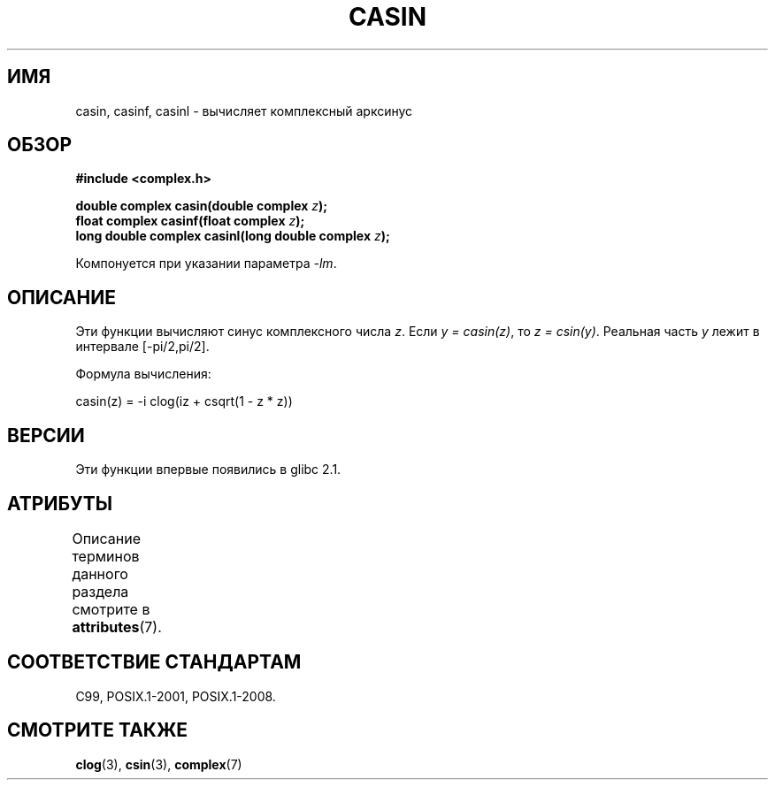 .\" -*- mode: troff; coding: UTF-8 -*-
.\" Copyright 2002 Walter Harms (walter.harms@informatik.uni-oldenburg.de)
.\"
.\" %%%LICENSE_START(GPL_NOVERSION_ONELINE)
.\" Distributed under GPL
.\" %%%LICENSE_END
.\"
.\"*******************************************************************
.\"
.\" This file was generated with po4a. Translate the source file.
.\"
.\"*******************************************************************
.TH CASIN 3 2015\-04\-19 "" "Руководство программиста Linux"
.SH ИМЯ
casin, casinf, casinl \- вычисляет комплексный арксинус
.SH ОБЗОР
\fB#include <complex.h>\fP
.PP
\fBdouble complex casin(double complex \fP\fIz\fP\fB);\fP
.br
\fBfloat complex casinf(float complex \fP\fIz\fP\fB);\fP
.br
\fBlong double complex casinl(long double complex \fP\fIz\fP\fB);\fP
.PP
Компонуется при указании параметра \fI\-lm\fP.
.SH ОПИСАНИЕ
Эти функции вычисляют синус комплексного числа \fIz\fP. Если \fIy\ =\ casin(z)\fP,
то \fIz\ =\ csin(y)\fP. Реальная часть \fIy\fP лежит в интервале [\-pi/2,pi/2].
.PP
Формула вычисления:
.PP
.nf
    casin(z) = \-i clog(iz + csqrt(1 \- z * z))
.fi
.SH ВЕРСИИ
Эти функции впервые появились в glibc 2.1.
.SH АТРИБУТЫ
Описание терминов данного раздела смотрите в \fBattributes\fP(7).
.TS
allbox;
lbw28 lb lb
l l l.
Интерфейс	Атрибут	Значение
T{
\fBcasin\fP(),
\fBcasinf\fP(),
\fBcasinl\fP()
T}	Безвредность в нитях	MT\-Safe
.TE
.SH "СООТВЕТСТВИЕ СТАНДАРТАМ"
C99, POSIX.1\-2001, POSIX.1\-2008.
.SH "СМОТРИТЕ ТАКЖЕ"
\fBclog\fP(3), \fBcsin\fP(3), \fBcomplex\fP(7)
